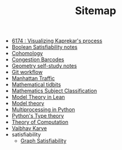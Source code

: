 #+TITLE: Sitemap

- [[file:6174.org][6174 : Visualizing Kaprekar's process]]
- [[file:boolean_satisfiability.org][Boolean Satisfiability notes]]
- [[file:cohomology.org][Cohomology]]
- [[file:congestion_barcodes.org][Congestion Barcodes]]
- [[file:geometry.org][Geometry self-study notes]]
- [[file:git_workflow.org][Git workflow]]
- [[file:manhattan_traffic.org][Manhattan Traffic]]
- [[file:tidbits.org][Mathematical tidbits]]
- [[file:msc.org][Mathematics Subject Classification]]
- [[file:igl2020.org][Model Theory in Lean]]
- [[file:model_theory.org][Model theory]]
- [[file:python_multiprocessing.org][Multiprocessing in Python]]
- [[file:pytype.org][Python's Type theory]]
- [[file:theory_of_computation.org][Theory of Computation]]
- [[file:index.org][Vaibhav Karve]]
- satisfiability
  - [[file:satisfiability/index.org][Graph Satisfiability]]